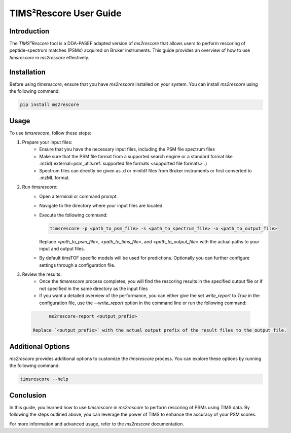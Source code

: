 .. _timsrescore:

TIMS²Rescore User Guide
=======================

Introduction
------------

The `TIMS²Rescore` tool is a DDA-PASEF adapted version of `ms2rescore` that allows users to perform rescoring of peptide-spectrum matches (PSMs) acquired on Bruker instruments. This guide provides an overview of how to use `timsrescore` in `ms2rescore` effectively.

Installation
------------

Before using `timsrescore`, ensure that you have `ms2rescore` installed on your system. You can install `ms2rescore` using the following command:

.. code-block:: bash

    pip install ms2rescore

Usage
-----

To use `timsrescore`, follow these steps:

1. Prepare your input files:
    - Ensure that you have the necessary input files, including the PSM file spectrum files
    - Make sure that the PSM file format from a supported search engine or a standard format like .mzid(:external+psm_utils:ref:`supported file formats <supported file formats>`.)
    - Spectrum files can directly be given as .d or minitdf files from Bruker instruments or first converted to .mzML format.

2. Run `timsrescore`:
    - Open a terminal or command prompt.
    - Navigate to the directory where your input files are located.
    - Execute the following command:

      .. code-block:: bash

          timsrescore -p <path_to_psm_file> -s <path_to_spectrum_file> -o <path_to_output_file>

      Replace `<path_to_psm_file>`, `<path_to_tims_file>`, and `<path_to_output_file>` with the actual paths to your input and output files.
    - By default timsTOF specific models will be used for predictions. Optionally you can further configure settings through a configuration file.

3. Review the results:
    - Once the `timsrescore` process completes, you will find the rescoring results in the specified output file or if not specified in the same directory as the input files
    - If you want a detailed overview of the performance, you can either give the set `write_report` to `True` in the configuration file, use the `--write_report` option in the command line or run the following command:
  
  .. code-block:: bash

          ms2rescore-report <output_prefix>

    Replace `<output_prefix>` with the actual output prefix of the result files to the output file.

Additional Options
------------------

`ms2rescore` provides additional options to customize the `timsrescore` process. You can explore these options by running the following command:

.. code-block:: bash

    timsrescore --help

Conclusion
----------

In this guide, you learned how to use `timsrescore` in `ms2rescore` to perform rescoring of PSMs using TIMS data. By following the steps outlined above, you can leverage the power of TIMS to enhance the accuracy of your PSM scores.

For more information and advanced usage, refer to the `ms2rescore` documentation.
